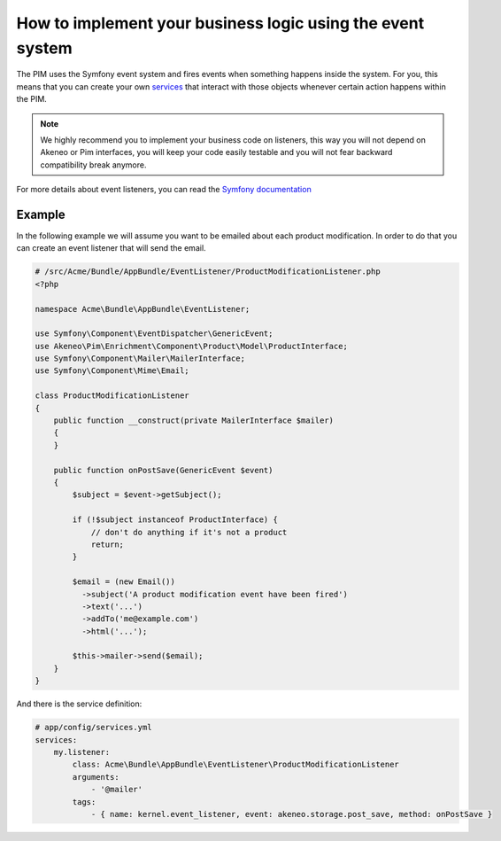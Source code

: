 How to implement your business logic using the event system
===========================================================

The PIM uses the Symfony event system and fires events when something happens inside the system. For you, this means that
you can create your own `services`_ that interact with those objects whenever certain action happens within the PIM.

.. note::

    We highly recommend you to implement your business code on listeners, this way you will not depend on Akeneo or Pim
    interfaces, you will keep your code easily testable and you will not fear backward compatibility break anymore.

For more details about event listeners, you can read the `Symfony documentation`_

.. _Symfony documentation: https://symfony.com/doc/5.4/event_dispatcher.html
.. _services: https://symfony.com/doc/5.4/service_container.html

Example
-------

In the following example we will assume you want to be emailed about each product modification.
In order to do that you can create an event listener that will send the email.

.. code-block:: php

    # /src/Acme/Bundle/AppBundle/EventListener/ProductModificationListener.php
    <?php

    namespace Acme\Bundle\AppBundle\EventListener;

    use Symfony\Component\EventDispatcher\GenericEvent;
    use Akeneo\Pim\Enrichment\Component\Product\Model\ProductInterface;
    use Symfony\Component\Mailer\MailerInterface;
    use Symfony\Component\Mime\Email;

    class ProductModificationListener
    {
        public function __construct(private MailerInterface $mailer)
        {
        }

        public function onPostSave(GenericEvent $event)
        {
            $subject = $event->getSubject();

            if (!$subject instanceof ProductInterface) {
                // don't do anything if it's not a product
                return;
            }

            $email = (new Email())
              ->subject('A product modification event have been fired')
              ->text('...')
              ->addTo('me@example.com')
              ->html('...');

            $this->mailer->send($email);
        }
    }

And there is the service definition:

.. code-block:: yaml

    # app/config/services.yml
    services:
        my.listener:
            class: Acme\Bundle\AppBundle\EventListener\ProductModificationListener
            arguments:
                - '@mailer'
            tags:
                - { name: kernel.event_listener, event: akeneo.storage.post_save, method: onPostSave }
